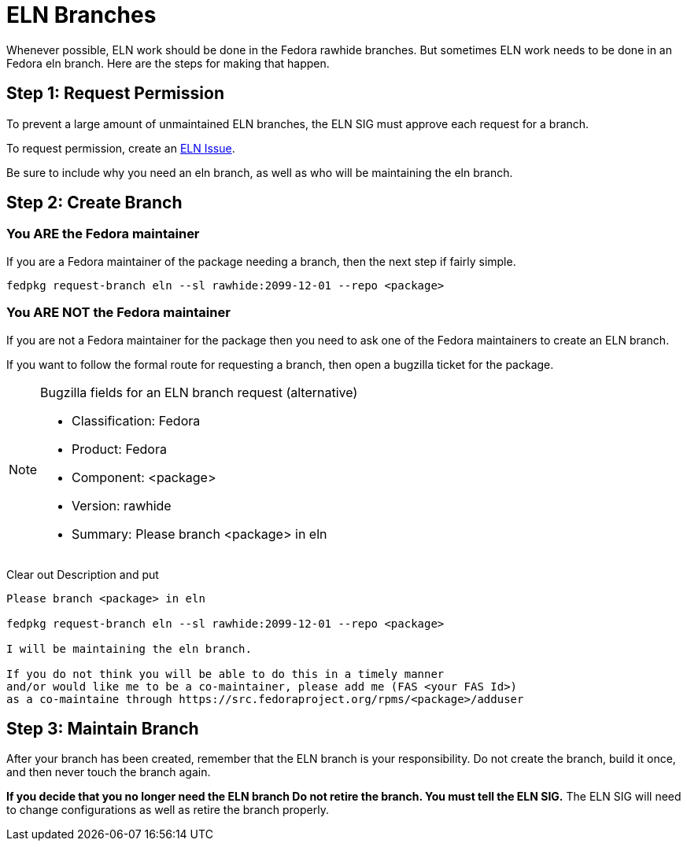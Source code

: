 = ELN Branches

Whenever possible, ELN work should be done in the Fedora rawhide branches.
But sometimes ELN work needs to be done in an Fedora eln branch.  Here are
the steps for making that happen.

== Step 1: Request Permission

To prevent a large amount of unmaintained ELN branches, the ELN SIG must
approve each request for a branch.

To request permission, create an https://github.com/fedora-eln/eln/issues[ELN Issue].

Be sure to include why you need an eln branch, as well as who will be
maintaining the eln branch.

== Step 2: Create Branch

=== You ARE the Fedora maintainer

If you are a Fedora maintainer of the package needing a branch, then
the next step if fairly simple.

....
fedpkg request-branch eln --sl rawhide:2099-12-01 --repo <package>
....

=== You ARE NOT the Fedora maintainer

If you are not a Fedora maintainer for the package then you need to ask
one of the Fedora maintainers to create an ELN branch.

If you want to follow the formal route for requesting a branch, then
open a bugzilla ticket for the package.

[NOTE]
.Bugzilla fields for an ELN branch request (alternative)
====
* Classification: Fedora
* Product: Fedora
* Component: <package>
* Version: rawhide
* Summary: Please branch <package> in eln
====

Clear out Description and put

....
Please branch <package> in eln

fedpkg request-branch eln --sl rawhide:2099-12-01 --repo <package>

I will be maintaining the eln branch.

If you do not think you will be able to do this in a timely manner
and/or would like me to be a co-maintainer, please add me (FAS <your FAS Id>)
as a co-maintaine through https://src.fedoraproject.org/rpms/<package>/adduser
....

== Step 3: Maintain Branch

After your branch has been created, remember that the ELN branch is your
responsibility.  Do not create the branch, build it once, and then never
touch the branch again.

*If you decide that you no longer need the ELN branch  Do not retire the branch.
You must tell the ELN SIG.* The ELN SIG will need to change configurations as
well as retire the branch properly.

